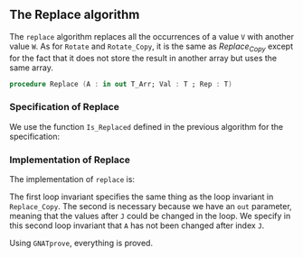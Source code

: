 #+EXPORT_FILE_NAME: ../../../mutating/Replace.org
#+OPTIONS: author:nil title:nil toc:nil

** The Replace algorithm

   The ~replace~ algorithm replaces all the occurrences of a value ~V~
   with another value ~W~. As for ~Rotate~ and ~Rotate_Copy~, it is
   the same as [[Replace_Copy.org][Replace_Copy]] except for the fact that it does not store
   the result in another array but uses the same array.

   #+BEGIN_SRC ada
        procedure Replace (A : in out T_Arr; Val : T ; Rep : T)
   #+END_SRC

*** Specification of Replace

    We use the function ~Is_Replaced~ defined in the previous
    algorithm for the specification:

    #+INCLUDE: "../../../mutating/replace_p.ads" :src ada :range-begin "procedure Replace" :range-end "\s-*(\([^()]*?\(?:\n[^()]*\)*?\)*)\s-*\([^;]*?\(?:\n[^;]*\)*?\)*;" :lines "7-12"

*** Implementation of Replace

    The implementation of ~replace~ is:

    #+INCLUDE: "../../../mutating/replace_p.adb" :src ada :range-begin "procedure Replace" :range-end "end Replace;" :lines "4-23"

    The first loop invariant specifies the same thing as the loop
    invariant in ~Replace_Copy~. The second is necessary because we
    have an ~out~ parameter, meaning that the values after ~J~ could
    be changed in the loop. We specify in this second loop invariant
    that ~A~ has not been changed after index ~J~.

    Using ~GNATprove~, everything is proved.

# Local Variables:
# ispell-dictionary: "english"
# End:
